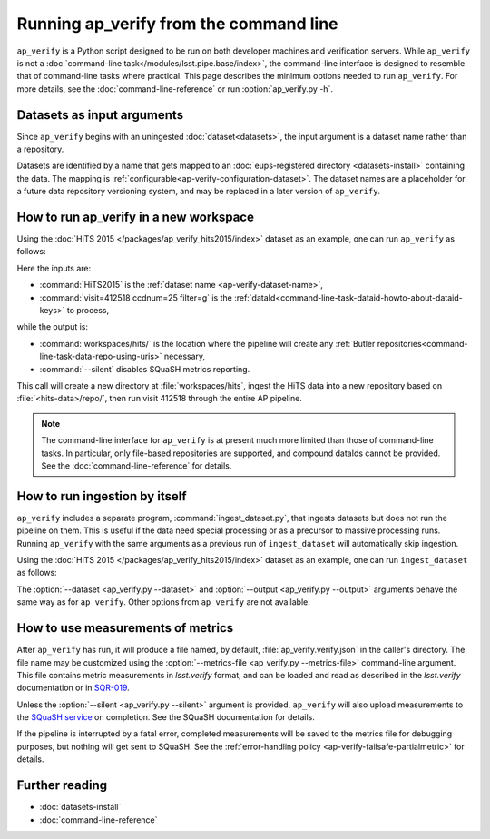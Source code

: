 .. py:currentmodule:: lsst.ap.verify

.. _ap-verify-running:

#######################################
Running ap_verify from the command line
#######################################

``ap_verify`` is a Python script designed to be run on both developer machines and verification servers.
While ``ap_verify`` is not a :doc:`command-line task</modules/lsst.pipe.base/index>`, the command-line interface is designed to resemble that of command-line tasks where practical.
This page describes the minimum options needed to run ``ap_verify``.
For more details, see the :doc:`command-line-reference` or run :option:`ap_verify.py -h`.

.. _ap-verify-dataset-name:

Datasets as input arguments
===========================

Since ``ap_verify`` begins with an uningested :doc:`dataset<datasets>`, the input argument is a dataset name rather than a repository.

Datasets are identified by a name that gets mapped to an :doc:`eups-registered directory <datasets-install>` containing the data.
The mapping is :ref:`configurable<ap-verify-configuration-dataset>`.
The dataset names are a placeholder for a future data repository versioning system, and may be replaced in a later version of ``ap_verify``.

.. _ap-verify-run-output:

How to run ap_verify in a new workspace
=======================================

Using the :doc:`HiTS 2015 </packages/ap_verify_hits2015/index>` dataset as an example, one can run ``ap_verify`` as follows:

.. prompt:: bash

   ap_verify.py --dataset HiTS2015 --id "visit=412518 ccdnum=25 filter=g" --output workspaces/hits/ --silent

Here the inputs are:

* :command:`HiTS2015` is the :ref:`dataset name <ap-verify-dataset-name>`,
* :command:`visit=412518 ccdnum=25 filter=g` is the :ref:`dataId<command-line-task-dataid-howto-about-dataid-keys>` to process,

while the output is:

* :command:`workspaces/hits/` is the location where the pipeline will create any :ref:`Butler repositories<command-line-task-data-repo-using-uris>` necessary,

* :command:`--silent` disables SQuaSH metrics reporting.

This call will create a new directory at :file:`workspaces/hits`, ingest the HiTS data into a new repository based on :file:`<hits-data>/repo/`, then run visit 412518 through the entire AP pipeline.

.. note::

   The command-line interface for ``ap_verify`` is at present much more limited than those of command-line tasks.
   In particular, only file-based repositories are supported, and compound dataIds cannot be provided.
   See the :doc:`command-line-reference` for details.

.. _ap-verify-run-ingest:

How to run ingestion by itself
==============================

``ap_verify`` includes a separate program, :command:`ingest_dataset.py`, that ingests datasets but does not run the pipeline on them.
This is useful if the data need special processing or as a precursor to massive processing runs.
Running ``ap_verify`` with the same arguments as a previous run of ``ingest_dataset`` will automatically skip ingestion.

Using the :doc:`HiTS 2015 </packages/ap_verify_hits2015/index>` dataset as an example, one can run ``ingest_dataset`` as follows:

.. prompt:: bash

   ingest_dataset.py --dataset HiTS2015 --output workspaces/hits/

The :option:`--dataset <ap_verify.py --dataset>` and :option:`--output <ap_verify.py --output>` arguments behave the same way as for ``ap_verify``.
Other options from ``ap_verify`` are not available.

.. _ap-verify-results:

How to use measurements of metrics
==================================

After ``ap_verify`` has run, it will produce a file named, by default, :file:`ap_verify.verify.json` in the caller's directory.
The file name may be customized using the :option:`--metrics-file <ap_verify.py --metrics-file>` command-line argument.
This file contains metric measurements in `lsst.verify` format, and can be loaded and read as described in the `lsst.verify` documentation or in `SQR-019 <https://sqr-019.lsst.io>`_.

Unless the :option:`--silent <ap_verify.py --silent>` argument is provided, ``ap_verify`` will also upload measurements to the `SQuaSH service <https://squash.lsst.codes/>`_ on completion.
See the SQuaSH documentation for details.

If the pipeline is interrupted by a fatal error, completed measurements will be saved to the metrics file for debugging purposes, but nothing will get sent to SQuaSH.
See the :ref:`error-handling policy <ap-verify-failsafe-partialmetric>` for details.

Further reading
===============

- :doc:`datasets-install`
- :doc:`command-line-reference`
